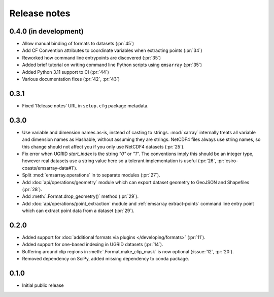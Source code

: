 =============
Release notes
=============

0.4.0 (in development)
======================

* Allow manual binding of formats to datasets (:pr:`45`)
* Add CF Convention attributes to coordinate variables when extracting points
  (:pr:`34`)
* Reworked how command line entrypoints are discovered (:pr:`35`)
* Added brief tutorial on writing command line Python scripts
  using ``emsarray`` (:pr:`35`)
* Added Python 3.11 support to CI (:pr:`44`)
* Various documentation fixes (:pr:`42`, :pr:`43`)

0.3.1
=====

* Fixed 'Release notes' URL in ``setup.cfg`` package metadata.

0.3.0
=====

* Use variable and dimension names as-is, instead of casting to strings.
  :mod:`xarray` internally treats all variable and dimension names as Hashable,
  without assuming they are strings.
  NetCDF4 files always use string names,
  so this change should not affect you if you only use NetCDF4 datasets
  (:pr:`25`).
* Fix error when UGRID `start_index` is the string `"0"` or `"1"`.
  The conventions imply this should be an integer type,
  however real datasets use a string value here so a tolerant implementation is useful
  (:pr:`26`, :pr:`csiro-coasts/emsarray-data#1`).
* Split :mod:`emsarray.operations` in to separate modules
  (:pr:`27`).
* Add :doc:`api/operations/geometry` module
  which can export dataset geometry to GeoJSON and Shapefiles
  (:pr:`28`).
* Add :meth:`.Format.drop_geometry()` method
  (:pr:`29`).
* Add :doc:`api/operations/point_extraction` module
  and :ref:`emsarray extract-points` command line entry point
  which can extract point data from a dataset
  (:pr:`29`).

0.2.0
=====

* Added support for :doc:`additional formats via plugins </developing/formats>`
  (:pr:`11`).
* Added support for one-based indexing in UGRID datasets
  (:pr:`14`).
* Buffering around clip regions in :meth:`.Format.make_clip_mask` is now optional
  (:issue:`12`, :pr:`20`).
* Removed dependency on SciPy, added missing dependency to conda package.

0.1.0
=====

* Initial public release
